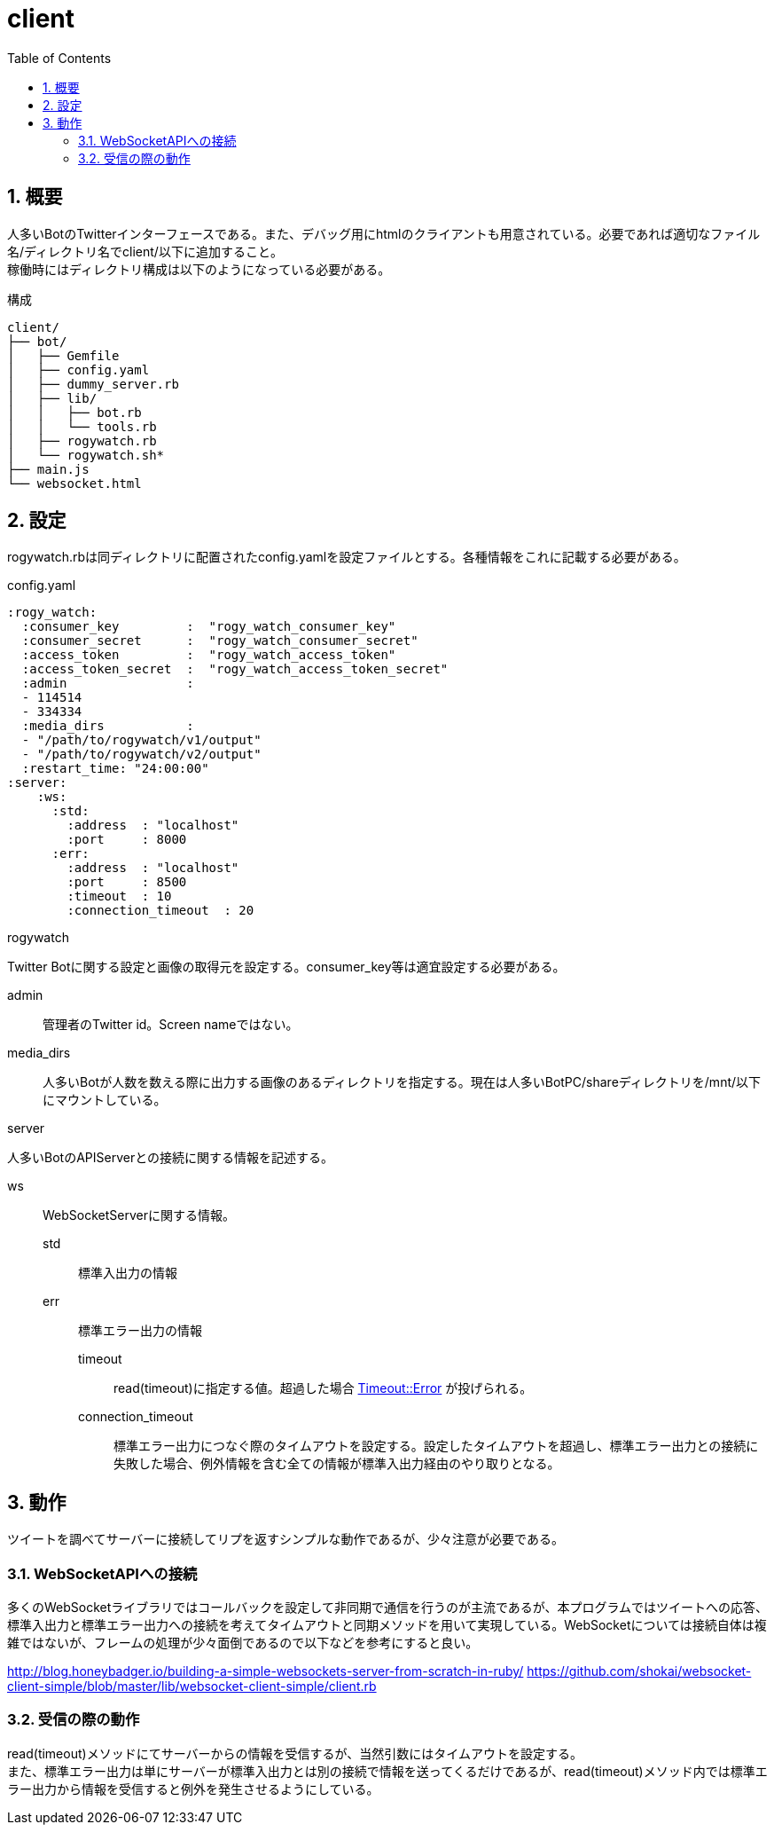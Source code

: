 :source-highlighter: highlightjs
:highlightjsdir: highlight
:highlightjs-theme: dracula
:imagesdir: img
:stylesdir: css
:icons: font
:toc: left
:linkcss:
:sectnums:

= client

[[outline]]
== 概要

人多いBotのTwitterインターフェースである。また、デバッグ用にhtmlのクライアントも用意されている。必要であれば適切なファイル名/ディレクトリ名でclient/以下に追加すること。 +
稼働時にはディレクトリ構成は以下のようになっている必要がある。


.構成
----
client/
├── bot/
│   ├── Gemfile
│   ├── config.yaml
│   ├── dummy_server.rb
│   ├── lib/
│   │   ├── bot.rb
│   │   └── tools.rb
│   ├── rogywatch.rb
│   └── rogywatch.sh*
├── main.js
└── websocket.html
----

[[twitter-bot-configuration]]
== 設定

rogywatch.rbは同ディレクトリに配置されたconfig.yamlを設定ファイルとする。各種情報をこれに記載する必要がある。

[source, ruby]
.config.yaml
----
:rogy_watch:
  :consumer_key         :  "rogy_watch_consumer_key"
  :consumer_secret      :  "rogy_watch_consumer_secret"
  :access_token         :  "rogy_watch_access_token"
  :access_token_secret  :  "rogy_watch_access_token_secret"
  :admin                : 
  - 114514
  - 334334
  :media_dirs           :
  - "/path/to/rogywatch/v1/output"
  - "/path/to/rogywatch/v2/output"
  :restart_time: "24:00:00"
:server:
    :ws:
      :std:
        :address  : "localhost"
        :port     : 8000
      :err:
        :address  : "localhost"
        :port     : 8500
        :timeout  : 10
        :connection_timeout  : 20
----

.rogywatch
Twitter Botに関する設定と画像の取得元を設定する。consumer_key等は適宜設定する必要がある。

admin::
管理者のTwitter id。Screen nameではない。
media_dirs::
人多いBotが人数を数える際に出力する画像のあるディレクトリを指定する。現在は人多いBotPC/shareディレクトリを/mnt/以下にマウントしている。

.server
人多いBotのAPIServerとの接続に関する情報を記述する。

ws::
WebSocketServerに関する情報。
  std:::
  標準入出力の情報
  err:::
  標準エラー出力の情報
    timeout::::
    read(timeout)に指定する値。超過した場合 https://docs.ruby-lang.org/ja/latest/class/Timeout=3a=3aError.html[Timeout::Error] が投げられる。
    connection_timeout::::
    標準エラー出力につなぐ際のタイムアウトを設定する。設定したタイムアウトを超過し、標準エラー出力との接続に失敗した場合、例外情報を含む全ての情報が標準入出力経由のやり取りとなる。


[[behavior]]
== 動作

ツイートを調べてサーバーに接続してリプを返すシンプルな動作であるが、少々注意が必要である。

[[connect-to-websocket]]
=== WebSocketAPIへの接続

多くのWebSocketライブラリではコールバックを設定して非同期で通信を行うのが主流であるが、本プログラムではツイートへの応答、標準入出力と標準エラー出力への接続を考えてタイムアウトと同期メソッドを用いて実現している。WebSocketについては接続自体は複雑ではないが、フレームの処理が少々面倒であるので以下などを参考にすると良い。

http://blog.honeybadger.io/building-a-simple-websockets-server-from-scratch-in-ruby/
https://github.com/shokai/websocket-client-simple/blob/master/lib/websocket-client-simple/client.rb


[[read]]
=== 受信の際の動作

read(timeout)メソッドにてサーバーからの情報を受信するが、当然引数にはタイムアウトを設定する。 +
また、標準エラー出力は単にサーバーが標準入出力とは別の接続で情報を送ってくるだけであるが、read(timeout)メソッド内では標準エラー出力から情報を受信すると例外を発生させるようにしている。

